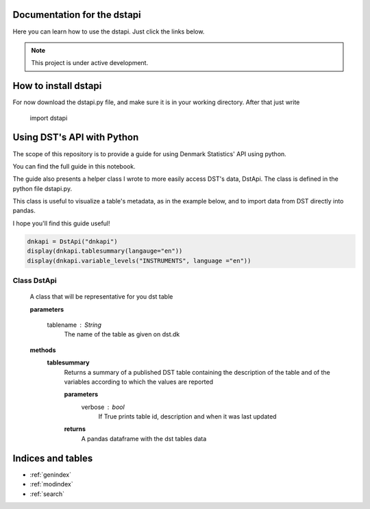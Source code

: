 Documentation for the dstapi
===================================

Here you can learn how to use the dstapi. Just click the links below.

.. note::

   This project is under active development.

How to install dstapi
====

For now download the dstapi.py file, and make sure it is in your working directory.
After that just write

   import dstapi
Using DST's API with Python
=====

The scope of this repository is to provide a guide for using Denmark Statistics' API using python.

You can find the full guide in this notebook.

The guide also presents a helper class I wrote to more easily access DST's data, DstApi. The class is defined in the python file dstapi.py.

This class is useful to visualize a table's metadata, as in the example below, and to import data from DST directly into pandas.

I hope you'll find this guide useful!

.. code-block:: console

  dnkapi = DstApi("dnkapi")
  display(dnkapi.tablesummary(langauge="en"))
  display(dnkapi.variable_levels("INSTRUMENTS", language ="en"))


Class DstApi
------

   A class that will be representative for you dst table

   **parameters**

                  tablename : String
                     The name of the table as given on dst.dk


   **methods**
      **tablesummary**
        Returns a summary of a published DST table containing the description of
        the table and of the variables according to which the values are
        reported

        **parameters**
                  verbose : bool
                     If True prints table id, description and when it was last updated

        **returns**
            A pandas dataframe with the dst tables data 






Indices and tables
==================

* :ref:`genindex`
* :ref:`modindex`
* :ref:`search`
